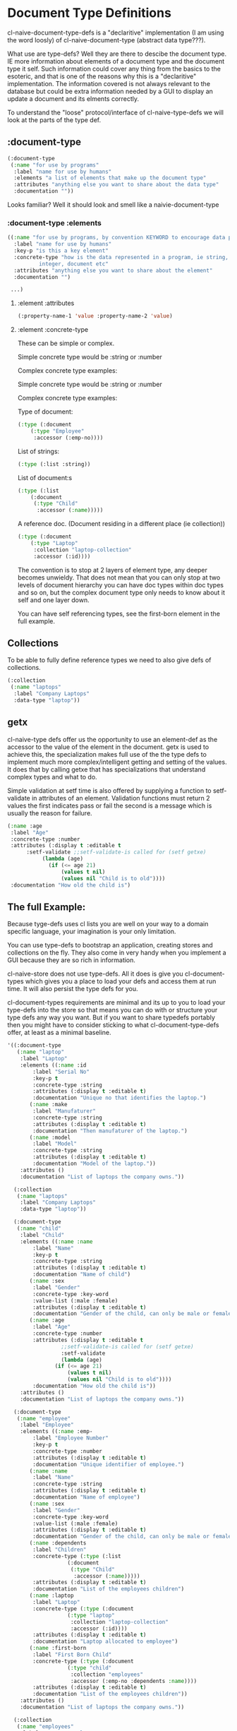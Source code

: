 * Document Type Definitions

cl-naive-document-type-defs is a "declaritive" implementation (I am
using the word loosly) of cl-naive-document-type (abstract data
type???).

What use are type-defs? Well they are there to descibe the document
type. IE more information about elements of a document type and the
document type it self. Such information could cover any thing from the
basics to the esoteric, and that is one of the reasons why this is a
"declaritive" implementation. The information covered is not always
relevant to the database but could be extra information needed by a
GUI to display an update a document and its elments correctly.

To understand the "loose" protocol/interface of cl-naive-type-defs we
will look at the parts of the type def.

** :document-type

#+BEGIN_SRC lisp
  (:document-type
   (:name "for use by programs"
    :label "name for use by humans"
    :elements "a list of elements that make up the document type"
    :attributes "anything else you want to share about the data type"
    :documentation ""))
#+END_SRC

Looks familiar? Well it should look and smell like a naivie-document-type

*** :document-type :elements

#+BEGIN_SRC lisp
  ((:name "for use by programs, by convention KEYWORD to encourage data portability"
    :label "name for use by humans"
    :key-p "is this a key element"
    :concrete-type "how is the data represented in a program, ie string,
		    integer, document etc"
    :attributes "anything else you want to share about the element"
    :documentation "")

   ...)
#+END_SRC

**** :element :attributes

#+BEGIN_SRC lisp
  (:property-name-1 'value :property-name-2 'value)
#+END_SRC

**** :element :concrete-type

These can be simple or complex.

Simple concrete type would be :string or :number

Complex concrete type examples:

Simple concrete type would be :string or :number

Complex concrete type examples:

Type of document:

#+BEGIN_SRC lisp
  (:type (:document
	  (:type "Employee"
	   :accessor (:emp-no))))
#+END_SRC

List of strings:

#+BEGIN_SRC lisp
  (:type (:list :string))
#+END_SRC

List of document:s

#+BEGIN_SRC lisp
  (:type (:list
	  (:document
	   (:type "Child"
	    :accessor (:name)))))
#+END_SRC

A reference doc. (Document residing in a different place (ie collection))

#+BEGIN_SRC lisp
  (:type (:document
	  (:type "Laptop"
	   :collection "laptop-collection"
	   :accessor (:id))))
#+END_SRC

The convention is to stop at 2 layers of element type, any deeper
becomes unwieldy. That does not mean that you can only stop at two
levels of document hierarchy you can have doc types within doc types
and so on, but the complex document type only needs to know about it
self and one layer down.

You can have self referencing types, see the first-born element in the
full example.

** Collections

To be able to fully define reference types we need to also give defs
of collections.

#+BEGIN_SRC lisp
  (:collection
   (:name "laptops"
    :label "Company Laptops"
    :data-type "laptop"))
#+END_SRC

** getx

cl-naive-type defs offer us the opportunity to use an element-def as
the accessor to the value of the element in the document. getx is used
to achieve this, the specialization makes full use of the the type
defs to implement much more complex/intelligent getting and setting of
the values. It does that by calling getxe that has specializations
that understand complex types and what to do.

Simple validation at setf time is also offered by supplying a function
to setf-validate in attributes of an element. Validation functions
must return 2 values the first indicates pass or fail the second is a
message which is usually the reason for failure.

#+BEGIN_SRC lisp
  (:name :age
   :label "Age"
   :concrete-type :number
   :attributes (:display t :editable t
		:setf-validate ;;setf-validate-is called for (setf getxe)
			 (lambda (age)
			   (if (<= age 21)
			       (values t nil)
			       (values nil "Child is to old"))))
   :documentation "How old the child is")
#+END_SRC

** The full Example:

Because tyge-defs uses cl lists you are well on your way to a domain
specific language, your imagination is your only limitation.

You can use type-defs to bootstrap an application, creating stores and
collections on the fly. They also come in very handy when you
implement a GUI because they are so rich in information.

cl-naive-store does not use type-defs. All it does is give you
cl-document-types which gives you a place to load your defs and access
them at run time. It will also persist the type defs for you.

cl-document-types requirements are minimal and its up to you to load
your type-defs into the store so that means you can do with or
structure your type defs any way you want. But if you want to share
typedefs portably then you might have to consider sticking to what
cl-document-type-defs offer, at least as a minimal baseline.

#+BEGIN_SRC lisp
  '((:document-type
     (:name "laptop"
      :label "Laptop"
      :elements ((:name :id
		  :label "Serial No"
		  :key-p t
		  :concrete-type :string
		  :attributes (:display t :editable t)
		  :documentation "Unique no that identifies the laptop.")
		 (:name :make
		  :label "Manufaturer"
		  :concrete-type :string
		  :attributes (:display t :editable t)
		  :documentation "Then manufaturer of the laptop.")
		 (:name :model
		  :label "Model"
		  :concrete-type :string
		  :attributes (:display t :editable t)
		  :documentation "Model of the laptop."))
      :attributes ()
      :documentation "List of laptops the company owns."))

    (:collection
     (:name "laptops"
      :label "Company Laptops"
      :data-type "laptop"))

    (:document-type
     (:name "child"
      :label "Child"
      :elements ((:name :name
		  :label "Name"
		  :key-p t
		  :concrete-type :string
		  :attributes (:display t :editable t)
		  :documentation "Name of child")
		 (:name :sex
		  :label "Gender"
		  :concrete-type :key-word
		  :value-list (:male :female)
		  :attributes (:display t :editable t)
		  :documentation "Gender of the child, can only be male or female.")
		 (:name :age
		  :label "Age"
		  :concrete-type :number
		  :attributes (:display t :editable t
			       ;;setf-validate-is called for (setf getxe)
			       :setf-validate
			       (lambda (age)
				 (if (<= age 21)
				     (values t nil)
				     (values nil "Child is to old"))))
		  :documentation "How old the child is"))
      :attributes ()
      :documentation "List of laptops the company owns."))

    (:document-type
     (:name "employee"
      :label "Employee"
      :elements ((:name :emp-
		  :label "Employee Number"
		  :key-p t
		  :concrete-type :number
		  :attributes (:display t :editable t)
		  :documentation "Unique identifier of employee.")
		 (:name :name
		  :label "Name"
		  :concrete-type :string
		  :attributes (:display t :editable t)
		  :documentation "Name of employee")
		 (:name :sex
		  :label "Gender"
		  :concrete-type :key-word
		  :value-list (:male :female)
		  :attributes (:display t :editable t)
		  :documentation "Gender of the child, can only be male or female.")
		 (:name :dependents
		  :label "Children"
		  :concrete-type (:type (:list
					 (:document
					  (:type "Child"
					   :accessor (:name)))))
		  :attributes (:display t :editable t)
		  :documentation "List of the employees children")
		 (:name :laptop
		  :label "Laptop"
		  :concrete-type (:type (:document
					 (:type "laptop"
					  :collection "laptop-collection"
					  :accessor (:id))))
		  :attributes (:display t :editable t)
		  :documentation "Laptop allocated to employee")
		 (:name :first-born
		  :label "First Born Child"
		  :concrete-type (:type (:document
					 (:type "child"
					  :collection "employees"
					  :accessor (:emp-no :dependents :name))))
		  :attributes (:display t :editable t)
		  :documentation "List of the employees children"))
      :attributes ()
      :documentation "List of laptops the company owns."))

    (:collection
     (:name "employees"
      :label "Company Employees"
      :data-type "employee")))
#+END_SRC

[[file:home.org][Home]] [[file:overview.org][Previous]]
